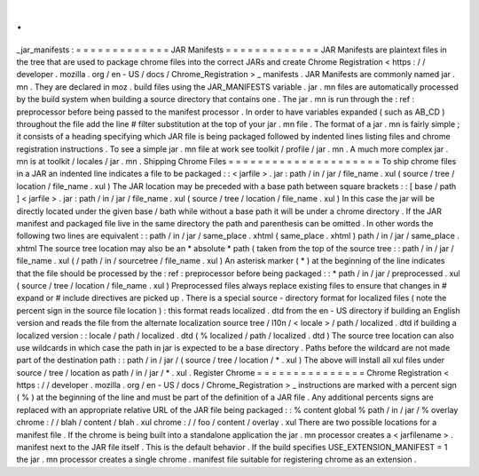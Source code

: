 .
.
_jar_manifests
:
=
=
=
=
=
=
=
=
=
=
=
=
=
JAR
Manifests
=
=
=
=
=
=
=
=
=
=
=
=
=
JAR
Manifests
are
plaintext
files
in
the
tree
that
are
used
to
package
chrome
files
into
the
correct
JARs
and
create
Chrome
Registration
<
https
:
/
/
developer
.
mozilla
.
org
/
en
-
US
/
docs
/
Chrome_Registration
>
_
manifests
.
JAR
Manifests
are
commonly
named
jar
.
mn
.
They
are
declared
in
moz
.
build
files
using
the
JAR_MANIFESTS
variable
.
jar
.
mn
files
are
automatically
processed
by
the
build
system
when
building
a
source
directory
that
contains
one
.
The
jar
.
mn
is
run
through
the
:
ref
:
preprocessor
before
being
passed
to
the
manifest
processor
.
In
order
to
have
variables
expanded
(
such
as
AB_CD
)
throughout
the
file
add
the
line
#
filter
substitution
at
the
top
of
your
jar
.
mn
file
.
The
format
of
a
jar
.
mn
is
fairly
simple
;
it
consists
of
a
heading
specifying
which
JAR
file
is
being
packaged
followed
by
indented
lines
listing
files
and
chrome
registration
instructions
.
To
see
a
simple
jar
.
mn
file
at
work
see
toolkit
/
profile
/
jar
.
mn
.
A
much
more
complex
jar
.
mn
is
at
toolkit
/
locales
/
jar
.
mn
.
Shipping
Chrome
Files
=
=
=
=
=
=
=
=
=
=
=
=
=
=
=
=
=
=
=
=
=
To
ship
chrome
files
in
a
JAR
an
indented
line
indicates
a
file
to
be
packaged
:
:
<
jarfile
>
.
jar
:
path
/
in
/
jar
/
file_name
.
xul
(
source
/
tree
/
location
/
file_name
.
xul
)
The
JAR
location
may
be
preceded
with
a
base
path
between
square
brackets
:
:
[
base
/
path
]
<
jarfile
>
.
jar
:
path
/
in
/
jar
/
file_name
.
xul
(
source
/
tree
/
location
/
file_name
.
xul
)
In
this
case
the
jar
will
be
directly
located
under
the
given
base
/
bath
while
without
a
base
path
it
will
be
under
a
chrome
directory
.
If
the
JAR
manifest
and
packaged
file
live
in
the
same
directory
the
path
and
parenthesis
can
be
omitted
.
In
other
words
the
following
two
lines
are
equivalent
:
:
path
/
in
/
jar
/
same_place
.
xhtml
(
same_place
.
xhtml
)
path
/
in
/
jar
/
same_place
.
xhtml
The
source
tree
location
may
also
be
an
*
absolute
*
path
(
taken
from
the
top
of
the
source
tree
:
:
path
/
in
/
jar
/
file_name
.
xul
(
/
path
/
in
/
sourcetree
/
file_name
.
xul
)
An
asterisk
marker
(
*
)
at
the
beginning
of
the
line
indicates
that
the
file
should
be
processed
by
the
:
ref
:
preprocessor
before
being
packaged
:
:
*
path
/
in
/
jar
/
preprocessed
.
xul
(
source
/
tree
/
location
/
file_name
.
xul
)
Preprocessed
files
always
replace
existing
files
to
ensure
that
changes
in
#
expand
or
#
include
directives
are
picked
up
.
There
is
a
special
source
-
directory
format
for
localized
files
(
note
the
percent
sign
in
the
source
file
location
)
:
this
format
reads
localized
.
dtd
from
the
en
-
US
directory
if
building
an
English
version
and
reads
the
file
from
the
alternate
localization
source
tree
/
l10n
/
<
locale
>
/
path
/
localized
.
dtd
if
building
a
localized
version
:
:
locale
/
path
/
localized
.
dtd
(
%
localized
/
path
/
localized
.
dtd
)
The
source
tree
location
can
also
use
wildcards
in
which
case
the
path
in
jar
is
expected
to
be
a
base
directory
.
Paths
before
the
wildcard
are
not
made
part
of
the
destination
path
:
:
path
/
in
/
jar
/
(
source
/
tree
/
location
/
*
.
xul
)
The
above
will
install
all
xul
files
under
source
/
tree
/
location
as
path
/
in
/
jar
/
*
.
xul
.
Register
Chrome
=
=
=
=
=
=
=
=
=
=
=
=
=
=
=
Chrome
Registration
<
https
:
/
/
developer
.
mozilla
.
org
/
en
-
US
/
docs
/
Chrome_Registration
>
_
instructions
are
marked
with
a
percent
sign
(
%
)
at
the
beginning
of
the
line
and
must
be
part
of
the
definition
of
a
JAR
file
.
Any
additional
percents
signs
are
replaced
with
an
appropriate
relative
URL
of
the
JAR
file
being
packaged
:
:
%
content
global
%
path
/
in
/
jar
/
%
overlay
chrome
:
/
/
blah
/
content
/
blah
.
xul
chrome
:
/
/
foo
/
content
/
overlay
.
xul
There
are
two
possible
locations
for
a
manifest
file
.
If
the
chrome
is
being
built
into
a
standalone
application
the
jar
.
mn
processor
creates
a
<
jarfilename
>
.
manifest
next
to
the
JAR
file
itself
.
This
is
the
default
behavior
.
If
the
build
specifies
USE_EXTENSION_MANIFEST
=
1
the
jar
.
mn
processor
creates
a
single
chrome
.
manifest
file
suitable
for
registering
chrome
as
an
extension
.
